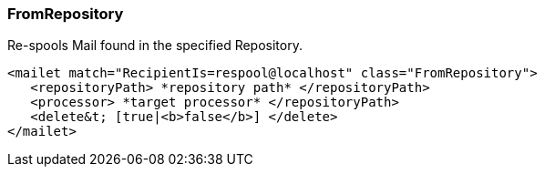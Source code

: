 === FromRepository

Re-spools Mail found in the specified Repository.

....
<mailet match="RecipientIs=respool@localhost" class="FromRepository">
   <repositoryPath> *repository path* </repositoryPath>
   <processor> *target processor* </repositoryPath>
   <delete&t; [true|<b>false</b>] </delete>
</mailet>
....